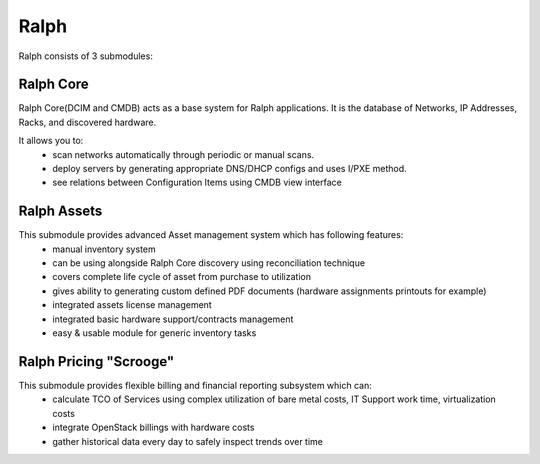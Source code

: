 =====
Ralph
=====


Ralph consists of 3 submodules:

Ralph Core
**********
Ralph Core(DCIM and CMDB) acts as a base system for Ralph applications.
It is the database of Networks, IP Addresses, Racks, and discovered hardware.

It allows you to:
	* scan networks automatically through periodic or manual scans.
	* deploy servers by generating appropriate DNS/DHCP configs and uses I/PXE method.
	* see relations between Configuration Items using CMDB view interface


Ralph Assets
************
This submodule provides advanced Asset management system which has following features:
	* manual inventory system
	* can be using alongside Ralph Core discovery using reconciliation technique
	* covers complete life cycle of asset from purchase to utilization
	* gives ability to generating custom defined PDF documents (hardware assignments printouts for example)
	* integrated assets license management
	* integrated basic hardware support/contracts management
	* easy & usable module for generic inventory tasks


Ralph Pricing "Scrooge"
***********************
This submodule provides flexible billing and financial reporting subsystem which can:
	* calculate TCO of Services using complex utilization of bare metal costs,
	  IT Support work time, virtualization costs
	* integrate OpenStack billings with hardware costs
	* gather historical data every day to safely inspect trends over time

